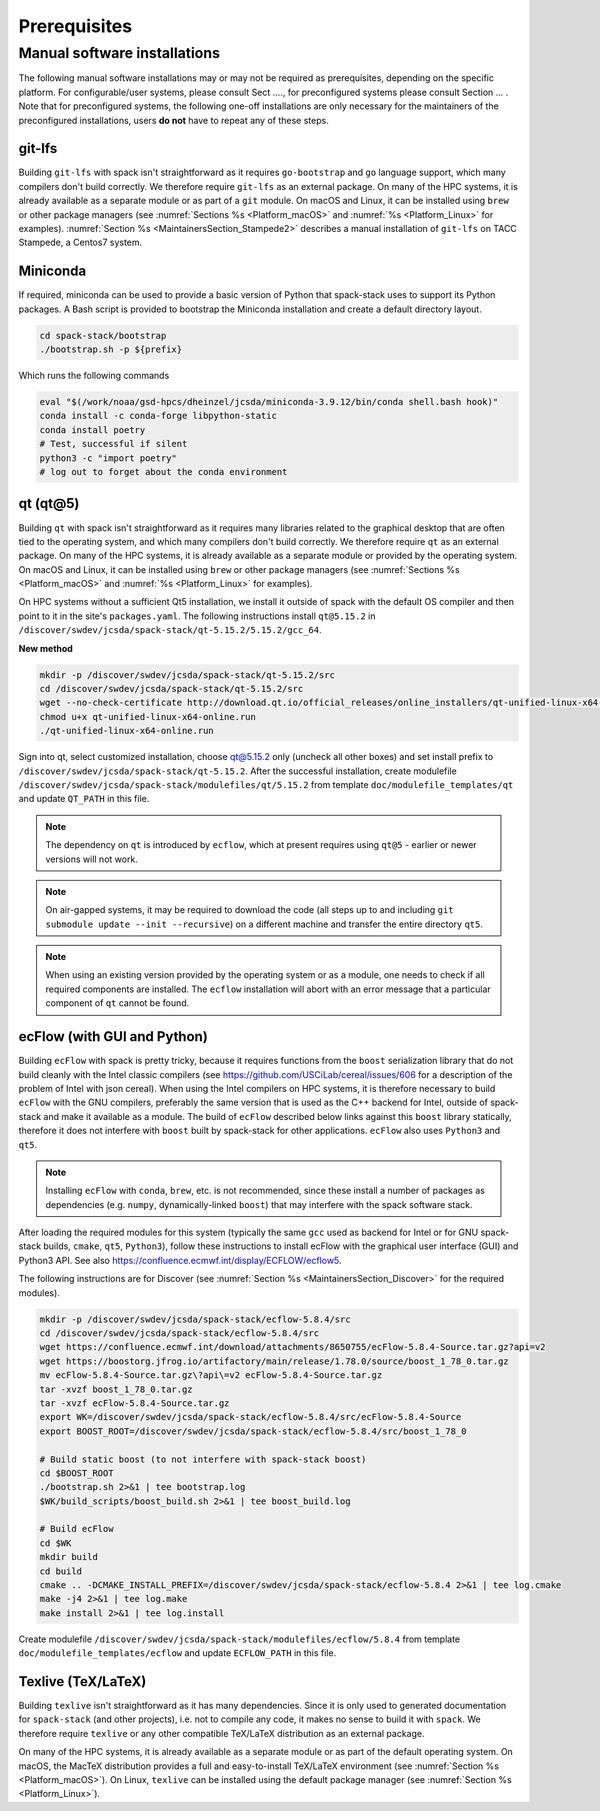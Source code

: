 ..  _Prerequisites:

Prerequisites
*******************************

==============================
Manual software installations
==============================

The following manual software installations may or may not be required as prerequisites, depending on the specific platform. For configurable/user systems, please consult Sect ...., for preconfigured systems please consult Section ... . Note that for preconfigured systems, the following one-off installations are only necessary for the maintainers of the preconfigured installations, users **do not** have to repeat any of these steps.

..  _Prerequisites_Git_LFS:

------------------------------
git-lfs
------------------------------

Building ``git-lfs`` with spack isn't straightforward as it requires ``go-bootstrap`` and ``go`` language support, which many compilers don't build correctly. We therefore require ``git-lfs`` as an external package. On many of the HPC systems, it is already available as a separate module or as part of a ``git`` module. On macOS and Linux, it can be installed using ``brew`` or other package managers (see :numref:`Sections %s <Platform_macOS>` and :numref:`%s <Platform_Linux>` for examples). :numref:`Section %s <MaintainersSection_Stampede2>` describes a manual installation of ``git-lfs`` on TACC Stampede, a Centos7 system.

..  _Prerequisites_Miniconda:

------------------------------
Miniconda
------------------------------

If required, miniconda can be used to provide a basic version of Python that spack-stack uses to support its Python packages. A Bash script is provided to bootstrap the Miniconda installation and create a default directory layout.

.. code-block:: console

   cd spack-stack/bootstrap
   ./bootstrap.sh -p ${prefix}

Which runs the following commands

.. code-block:: console

   eval "$(/work/noaa/gsd-hpcs/dheinzel/jcsda/miniconda-3.9.12/bin/conda shell.bash hook)"
   conda install -c conda-forge libpython-static
   conda install poetry
   # Test, successful if silent
   python3 -c "import poetry"
   # log out to forget about the conda environment

..  _Prerequisites_Qt5:

------------------------------
qt (qt@5)
------------------------------

Building ``qt`` with spack isn't straightforward as it requires many libraries related to the graphical desktop that are often tied to the operating system, and which many compilers don't build correctly. We therefore require ``qt`` as an external package. On many of the HPC systems, it is already available as a separate module or provided by the operating system. On macOS and Linux, it can be installed using ``brew`` or other package managers (see :numref:`Sections %s <Platform_macOS>` and :numref:`%s <Platform_Linux>` for examples). 

On HPC systems without a sufficient Qt5 installation, we install it outside of spack with the default OS compiler and then point to it in the site's ``packages.yaml``. The following instructions install ``qt@5.15.2`` in ``/discover/swdev/jcsda/spack-stack/qt-5.15.2/5.15.2/gcc_64``.

**New method**

.. code-block:: console

   mkdir -p /discover/swdev/jcsda/spack-stack/qt-5.15.2/src
   cd /discover/swdev/jcsda/spack-stack/qt-5.15.2/src
   wget --no-check-certificate http://download.qt.io/official_releases/online_installers/qt-unified-linux-x64-online.run
   chmod u+x qt-unified-linux-x64-online.run
   ./qt-unified-linux-x64-online.run

Sign into qt, select customized installation, choose qt@5.15.2 only (uncheck all other boxes) and set install prefix to ``/discover/swdev/jcsda/spack-stack/qt-5.15.2``. After the successful installation, create modulefile ``/discover/swdev/jcsda/spack-stack/modulefiles/qt/5.15.2`` from template ``doc/modulefile_templates/qt`` and update ``QT_PATH`` in this file.

.. note::
   The dependency on ``qt`` is introduced by ``ecflow``, which at present requires using ``qt@5`` - earlier or newer versions will not work.

.. note::
   On air-gapped systems, it may be required to download the code (all steps up to and including ``git submodule update --init --recursive``) on a different machine and transfer the entire directory ``qt5``.

.. note::
   When using an existing version provided by the operating system or as a module, one needs to check if all required components are installed. The ``ecflow`` installation will abort with an error message that a particular component of ``qt`` cannot be found.

..  _Prerequisites_ecFlow:

------------------------------
ecFlow (with GUI and Python)
------------------------------

Building ``ecFlow`` with spack is pretty tricky, because it requires functions from the ``boost`` serialization library that do not build cleanly with the Intel classic compilers (see https://github.com/USCiLab/cereal/issues/606 for a description of the problem of Intel with json cereal). When using the Intel compilers on HPC systems, it is therefore necessary to build ``ecFlow`` with the GNU compilers, preferably the same version that is used as the C++ backend for Intel, outside of spack-stack and make it available as a module. The build of ``ecFlow`` described below links against this ``boost`` library statically, therefore it does not interfere with ``boost`` built by spack-stack for other applications. ``ecFlow`` also uses ``Python3`` and ``qt5``.

.. note::
   Installing ``ecFlow`` with ``conda``, ``brew``, etc. is not recommended, since these install a number of packages as dependencies (e.g. ``numpy``, dynamically-linked ``boost``) that may interfere with the spack software stack.

After loading the required modules for this system (typically the same ``gcc`` used as backend for Intel or for GNU spack-stack builds, ``cmake``, ``qt5``, ``Python3``), follow these instructions to install ecFlow with the graphical user interface (GUI) and Python3 API. See also https://confluence.ecmwf.int/display/ECFLOW/ecflow5.

The following instructions are for Discover (see :numref:`Section %s <MaintainersSection_Discover>` for the required modules).

.. code-block:: console

   mkdir -p /discover/swdev/jcsda/spack-stack/ecflow-5.8.4/src
   cd /discover/swdev/jcsda/spack-stack/ecflow-5.8.4/src
   wget https://confluence.ecmwf.int/download/attachments/8650755/ecFlow-5.8.4-Source.tar.gz?api=v2
   wget https://boostorg.jfrog.io/artifactory/main/release/1.78.0/source/boost_1_78_0.tar.gz
   mv ecFlow-5.8.4-Source.tar.gz\?api\=v2 ecFlow-5.8.4-Source.tar.gz
   tar -xvzf boost_1_78_0.tar.gz
   tar -xvzf ecFlow-5.8.4-Source.tar.gz
   export WK=/discover/swdev/jcsda/spack-stack/ecflow-5.8.4/src/ecFlow-5.8.4-Source
   export BOOST_ROOT=/discover/swdev/jcsda/spack-stack/ecflow-5.8.4/src/boost_1_78_0

   # Build static boost (to not interfere with spack-stack boost)
   cd $BOOST_ROOT
   ./bootstrap.sh 2>&1 | tee bootstrap.log
   $WK/build_scripts/boost_build.sh 2>&1 | tee boost_build.log

   # Build ecFlow
   cd $WK
   mkdir build
   cd build
   cmake .. -DCMAKE_INSTALL_PREFIX=/discover/swdev/jcsda/spack-stack/ecflow-5.8.4 2>&1 | tee log.cmake
   make -j4 2>&1 | tee log.make
   make install 2>&1 | tee log.install

Create modulefile ``/discover/swdev/jcsda/spack-stack/modulefiles/ecflow/5.8.4`` from template ``doc/modulefile_templates/ecflow`` and update ``ECFLOW_PATH`` in this file.

..  _Prerequisites_Texlive:

------------------------------
Texlive (TeX/LaTeX)
------------------------------

Building ``texlive`` isn't straightforward as it has many dependencies. Since it is only used to generated documentation for ``spack-stack`` (and other projects), i.e. not to compile any code, it makes no sense to build it with ``spack``. We therefore require ``texlive`` or any other compatible TeX/LaTeX distribution as an external package.

On many of the HPC systems, it is already available as a separate module or as part of the default operating system. On macOS, the MacTeX distribution provides a full and easy-to-install TeX/LaTeX environment (see :numref:`Section %s <Platform_macOS>`). On Linux, ``texlive`` can be installed using the default package manager (see :numref:`Section %s <Platform_Linux>`).
